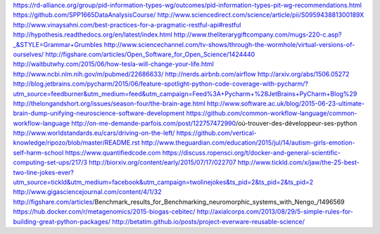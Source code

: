 

https://rd-alliance.org/group/pid-information-types-wg/outcomes/pid-information-types-pit-wg-recommendations.html
https://github.com/SPP1665DataAnalysisCourse/
http://www.sciencedirect.com/science/article/pii/S095943881300189X
http://www.vinaysahni.com/best-practices-for-a-pragmatic-restful-api#restful
http://hypothesis.readthedocs.org/en/latest/index.html
http://www.theliterarygiftcompany.com/mugs-220-c.asp?_&STYLE=Grammar+Grumbles
http://www.sciencechannel.com/tv-shows/through-the-wormhole/virtual-versions-of-ourselves/
http://figshare.com/articles/Open_Software_for_Open_Science/1424440
http://waitbutwhy.com/2015/06/how-tesla-will-change-your-life.html
http://www.ncbi.nlm.nih.gov/m/pubmed/22686633/
http://nerds.airbnb.com/airflow
http://arxiv.org/abs/1506.05272
http://blog.jetbrains.com/pycharm/2015/06/feature-spotlight-python-code-coverage-with-pycharm/?utm_source=feedburner&utm_medium=feed&utm_campaign=Feed%3A+Pycharm+%28JetBrains+PyCharm+Blog%29
http://thelongandshort.org/issues/season-four/the-brain-age.html
http://www.software.ac.uk/blog/2015-06-23-ultimate-brain-dump-unifying-neuroscience-software-development
https://github.com/common-workflow-language/common-workflow-language
http://on-me-demande-parfois.com/post/122757472990/où-trouver-des-développeur-ses-python
http://www.worldstandards.eu/cars/driving-on-the-left/
https://github.com/vertical-knowledge/ripozo/blob/master/README.rst
http://www.theguardian.com/education/2015/jul/14/autism-girls-emotion-self-harm-school
https://www.quantifiedcode.com
https://discuss.ropensci.org/t/docker-and-general-scientific-computing-set-ups/217/3
http://biorxiv.org/content/early/2015/07/17/022707
http://www.tickld.com/x/jaw/the-25-best-two-line-jokes-ever?utm_source=tickld&utm_medium=facebook&utm_campaign=twolinejokes&ts_pid=2&ts_pid=2&ts_pid=2
http://www.gigasciencejournal.com/content/4/1/32
http://figshare.com/articles/Benchmark_results_for_Benchmarking_neuromorphic_systems_with_Nengo_/1496569
https://hub.docker.com/r/metagenomics/2015-biogas-cebitec/
http://axialcorps.com/2013/08/29/5-simple-rules-for-building-great-python-packages/
http://betatim.github.io/posts/project-everware-reusable-science/


